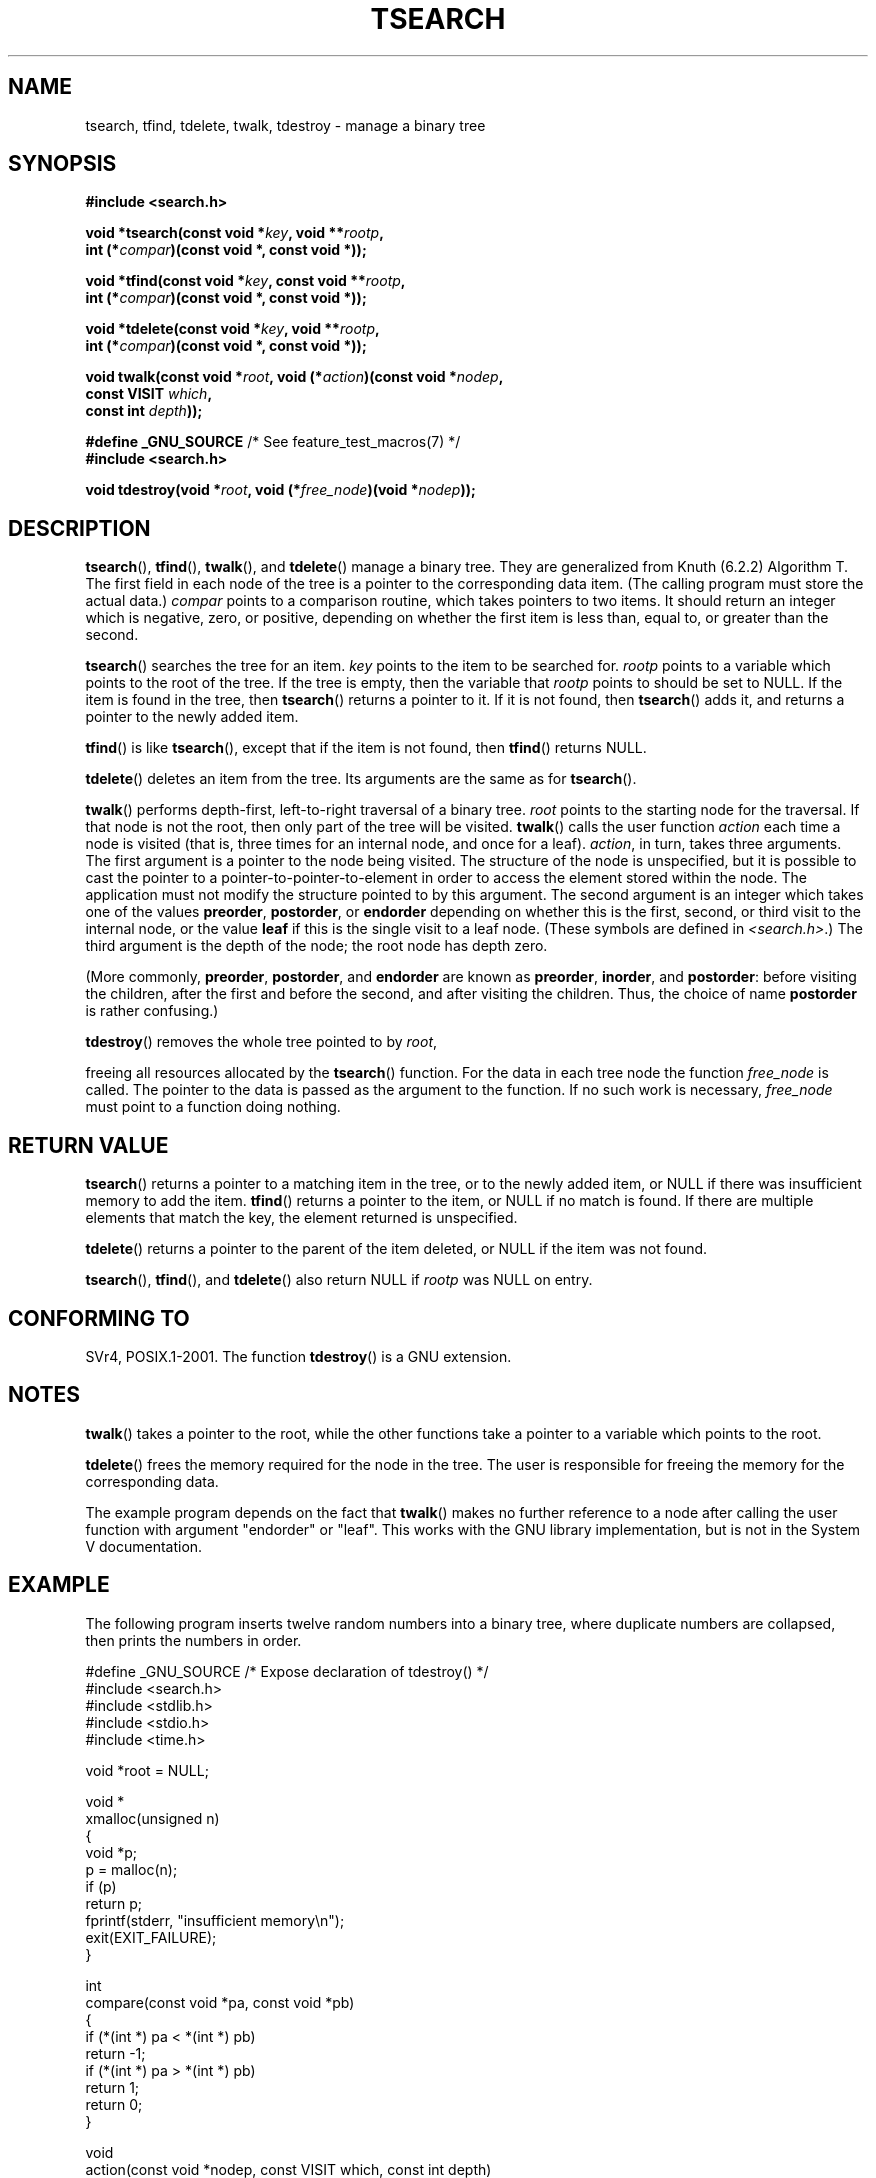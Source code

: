 .\" Hey Emacs! This file is -*- nroff -*- source.
.\" Copyright 1995 by Jim Van Zandt <jrv@vanzandt.mv.com>
.\"
.\" Permission is granted to make and distribute verbatim copies of this
.\" manual provided the copyright notice and this permission notice are
.\" preserved on all copies.
.\"
.\" Permission is granted to copy and distribute modified versions of this
.\" manual under the conditions for verbatim copying, provided that the
.\" entire resulting derived work is distributed under the terms of a
.\" permission notice identical to this one.
.\"
.\" Since the Linux kernel and libraries are constantly changing, this
.\" manual page may be incorrect or out-of-date.  The author(s) assume no
.\" responsibility for errors or omissions, or for damages resulting from
.\" the use of the information contained herein.  The author(s) may not
.\" have taken the same level of care in the production of this manual,
.\" which is licensed free of charge, as they might when working
.\" professionally.
.\"
.\" Formatted or processed versions of this manual, if unaccompanied by
.\" the source, must acknowledge the copyright and authors of this work.
.\"
.TH TSEARCH 3  2012-08-03 "GNU" "Linux Programmer's Manual"
.SH NAME
tsearch, tfind, tdelete, twalk, tdestroy \- manage a binary tree
.SH SYNOPSIS
.nf
.B #include <search.h>
.sp
.BI "void *tsearch(const void *" key ", void **" rootp ,
.BI "                int (*" compar ")(const void *, const void *));"
.sp
.BI "void *tfind(const void *" key ", const void **" rootp ,
.BI "                int (*" compar ")(const void *, const void *));"
.sp
.BI "void *tdelete(const void *" key ", void **" rootp ,
.BI "                int (*" compar ")(const void *, const void *));"
.sp
.BI "void twalk(const void *" root ", void (*" action ")(const void *" nodep ,
.BI "                                   const VISIT " which ,
.BI "                                   const int " depth "));"
.sp
.BR "#define _GNU_SOURCE" "         /* See feature_test_macros(7) */"
.br
.B #include <search.h>
.sp
.BI "void tdestroy(void *" root ", void (*" free_node ")(void *" nodep ));
.fi
.SH DESCRIPTION
.BR tsearch (),
.BR tfind (),
.BR twalk (),
and
.BR tdelete ()
manage a
binary tree.
They are generalized from Knuth (6.2.2) Algorithm T.
The first field in each node of the tree is a pointer to the
corresponding data item.
(The calling program must store the actual data.)
.IR compar
points to a comparison routine, which takes
pointers to two items.
It should return an integer which is negative,
zero, or positive, depending on whether the first item is less than,
equal to, or greater than the second.
.PP
.BR tsearch ()
searches the tree for an item.
.IR key
points to the item to be searched for.
.IR rootp
points to a variable which points to the root of the tree.
If the tree is empty,
then the variable that
.IR rootp
points to should be set to NULL.
If the item is found in the tree, then
.BR tsearch ()
returns a pointer
to it.
If it is not found, then
.BR tsearch ()
adds it, and returns a
pointer to the newly added item.
.PP
.BR tfind ()
is like
.BR tsearch (),
except that if the item is not
found, then
.BR tfind ()
returns NULL.
.PP
.BR tdelete ()
deletes an item from the tree.
Its arguments are the same as for
.BR tsearch ().
.PP
.BR twalk ()
performs depth-first, left-to-right traversal of a binary
tree.
.IR root
points to the starting node for the traversal.
If that node is not the root, then only part of the tree will be visited.
.BR twalk ()
calls the user function
.IR action
each time a node is
visited (that is, three times for an internal node, and once for a
leaf).
.IR action ,
in turn, takes three arguments.
The first argument is a pointer to the node being visited.
The structure of the node is unspecified,
but it is possible to cast the pointer to a pointer-to-pointer-to-element
in order to access the element stored within the node.
The application must not modify the structure pointed to by this argument.
The second argument is an integer which
takes one of the values
.BR preorder ,
.BR postorder ,
or
.BR endorder
depending on whether this is the first, second, or
third visit to the internal node,
or the value
.BR leaf
if this is the single visit to a leaf node.
(These symbols are defined in
.IR <search.h> .)
The third argument is the depth of the node;
the root node has depth zero.
.PP
(More commonly,
.BR preorder ,
.BR postorder ,
and
.BR endorder
are known as
.BR preorder ,
.BR inorder ,
and
.BR postorder :
before visiting the children, after the first and before the second,
and after visiting the children.
Thus, the choice of name
.BR post\%order
is rather confusing.)
.PP
.BR tdestroy ()
removes the whole tree pointed to by
.IR root ,

freeing all resources allocated by the
.BR tsearch ()
function.
For the data in each tree node the function
.IR free_node
is called.
The pointer to the data is passed as the argument to the function.
If no such work is necessary,
.IR free_node
must point to a function
doing nothing.
.SH "RETURN VALUE"
.BR tsearch ()
returns a pointer to a matching item in the tree, or to
the newly added item, or NULL if there was insufficient memory
to add the item.
.BR tfind ()
returns a pointer to the item, or
NULL if no match is found.
If there are multiple elements that match the key,
the element returned is unspecified.
.PP
.BR tdelete ()
returns a pointer to the parent of the item deleted, or
NULL if the item was not found.
.PP
.BR tsearch (),
.BR tfind (),
and
.BR tdelete ()
also
return NULL if
.IR rootp
was NULL on entry.
.SH "CONFORMING TO"
SVr4, POSIX.1-2001.
The function
.BR tdestroy ()
is a GNU extension.
.SH NOTES
.BR twalk ()
takes a pointer to the root, while the other functions
take a pointer to a variable which points to the root.
.PP
.BR tdelete ()
frees the memory required for the node in the tree.
The user is responsible for freeing the memory for the corresponding
data.
.PP
The example program depends on the fact that
.BR twalk ()
makes no
further reference to a node after calling the user function with
argument "endorder" or "leaf".
This works with the GNU library
implementation, but is not in the System V documentation.
.SH EXAMPLE
The following program inserts twelve random numbers into a binary
tree, where duplicate numbers are collapsed, then prints the numbers
in order.
.sp
.nf
#define _GNU_SOURCE     /* Expose declaration of tdestroy() */
#include <search.h>
#include <stdlib.h>
#include <stdio.h>
#include <time.h>

void *root = NULL;

void *
xmalloc(unsigned n)
{
    void *p;
    p = malloc(n);
    if (p)
        return p;
    fprintf(stderr, "insufficient memory\\n");
    exit(EXIT_FAILURE);
}

int
compare(const void *pa, const void *pb)
{
    if (*(int *) pa < *(int *) pb)
        return \-1;
    if (*(int *) pa > *(int *) pb)
        return 1;
    return 0;
}

void
action(const void *nodep, const VISIT which, const int depth)
{
    int *datap;

    switch (which) {
    case preorder:
        break;
    case postorder:
        datap = *(int **) nodep;
        printf("%6d\\n", *datap);
        break;
    case endorder:
        break;
    case leaf:
        datap = *(int **) nodep;
        printf("%6d\\n", *datap);
        break;
    }
}

int
main(void)
{
    int i, *ptr;
    void *val;

    srand(time(NULL));
    for (i = 0; i < 12; i++) {
        ptr = xmalloc(sizeof(int));
        *ptr = rand() & 0xff;
        val = tsearch((void *) ptr, &root, compare);
        if (val == NULL)
            exit(EXIT_FAILURE);
        else if ((*(int **) val) != ptr)
            free(ptr);
    }
    twalk(root, action);
    tdestroy(root, free);
    exit(EXIT_SUCCESS);
}
.fi
.SH "SEE ALSO"
.BR bsearch (3),
.BR hsearch (3),
.BR lsearch (3),
.BR qsort (3)
